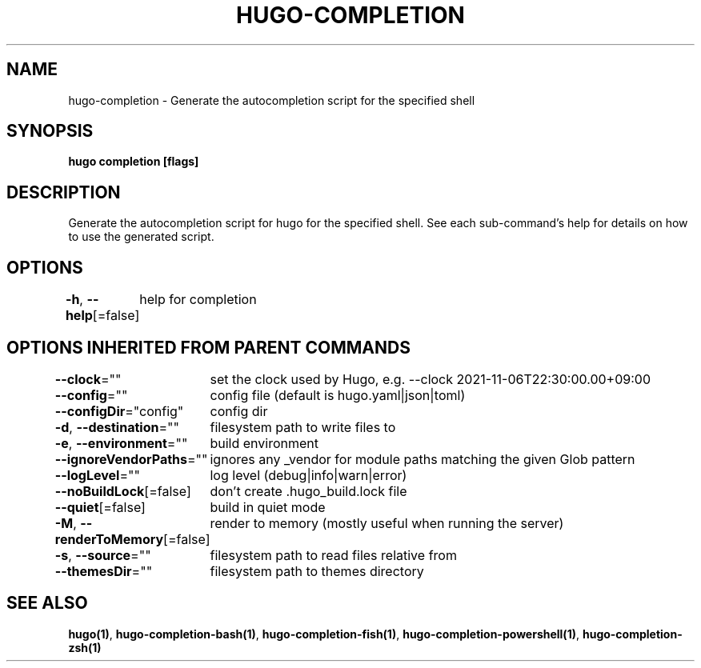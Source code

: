 .nh
.TH "HUGO-COMPLETION" "1" "Aug 2025" "Hugo 0.147.9" "Hugo Manual"

.SH NAME
hugo-completion - Generate the autocompletion script for the specified shell


.SH SYNOPSIS
\fBhugo completion [flags]\fP


.SH DESCRIPTION
Generate the autocompletion script for hugo for the specified shell.
See each sub-command's help for details on how to use the generated script.


.SH OPTIONS
\fB-h\fP, \fB--help\fP[=false]
	help for completion


.SH OPTIONS INHERITED FROM PARENT COMMANDS
\fB--clock\fP=""
	set the clock used by Hugo, e.g. --clock 2021-11-06T22:30:00.00+09:00

.PP
\fB--config\fP=""
	config file (default is hugo.yaml|json|toml)

.PP
\fB--configDir\fP="config"
	config dir

.PP
\fB-d\fP, \fB--destination\fP=""
	filesystem path to write files to

.PP
\fB-e\fP, \fB--environment\fP=""
	build environment

.PP
\fB--ignoreVendorPaths\fP=""
	ignores any _vendor for module paths matching the given Glob pattern

.PP
\fB--logLevel\fP=""
	log level (debug|info|warn|error)

.PP
\fB--noBuildLock\fP[=false]
	don't create .hugo_build.lock file

.PP
\fB--quiet\fP[=false]
	build in quiet mode

.PP
\fB-M\fP, \fB--renderToMemory\fP[=false]
	render to memory (mostly useful when running the server)

.PP
\fB-s\fP, \fB--source\fP=""
	filesystem path to read files relative from

.PP
\fB--themesDir\fP=""
	filesystem path to themes directory


.SH SEE ALSO
\fBhugo(1)\fP, \fBhugo-completion-bash(1)\fP, \fBhugo-completion-fish(1)\fP, \fBhugo-completion-powershell(1)\fP, \fBhugo-completion-zsh(1)\fP
